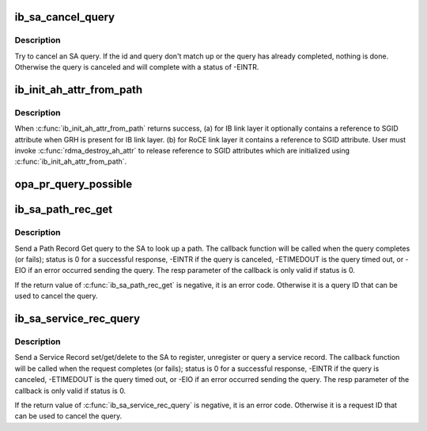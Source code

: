 .. -*- coding: utf-8; mode: rst -*-
.. src-file: drivers/infiniband/core/sa_query.c

.. _`ib_sa_cancel_query`:

ib_sa_cancel_query
==================

.. c:function:: void ib_sa_cancel_query(int id, struct ib_sa_query *query)

    try to cancel an SA query

    :param id:
        ID of query to cancel
    :type id: int

    :param query:
        query pointer to cancel
    :type query: struct ib_sa_query \*

.. _`ib_sa_cancel_query.description`:

Description
-----------

Try to cancel an SA query.  If the id and query don't match up or
the query has already completed, nothing is done.  Otherwise the
query is canceled and will complete with a status of -EINTR.

.. _`ib_init_ah_attr_from_path`:

ib_init_ah_attr_from_path
=========================

.. c:function:: int ib_init_ah_attr_from_path(struct ib_device *device, u8 port_num, struct sa_path_rec *rec, struct rdma_ah_attr *ah_attr, const struct ib_gid_attr *gid_attr)

    Initialize address handle attributes based on an SA path record.

    :param device:
        Device associated ah attributes initialization.
    :type device: struct ib_device \*

    :param port_num:
        Port on the specified device.
    :type port_num: u8

    :param rec:
        path record entry to use for ah attributes initialization.
    :type rec: struct sa_path_rec \*

    :param ah_attr:
        address handle attributes to initialization from path record.
    :type ah_attr: struct rdma_ah_attr \*

    :param gid_attr:
        *undescribed*
    :type gid_attr: const struct ib_gid_attr \*

.. _`ib_init_ah_attr_from_path.description`:

Description
-----------

When \ :c:func:`ib_init_ah_attr_from_path`\  returns success,
(a) for IB link layer it optionally contains a reference to SGID attribute
when GRH is present for IB link layer.
(b) for RoCE link layer it contains a reference to SGID attribute.
User must invoke \ :c:func:`rdma_destroy_ah_attr`\  to release reference to SGID
attributes which are initialized using \ :c:func:`ib_init_ah_attr_from_path`\ .

.. _`opa_pr_query_possible`:

opa_pr_query_possible
=====================

.. c:function:: int opa_pr_query_possible(struct ib_sa_client *client, struct ib_device *device, u8 port_num, struct sa_path_rec *rec)

    Retuns PR_NOT_SUPPORTED if a path record query is not possible, PR_OPA_SUPPORTED if an OPA path record query is possible and PR_IB_SUPPORTED if an IB path record query is possible.

    :param client:
        *undescribed*
    :type client: struct ib_sa_client \*

    :param device:
        *undescribed*
    :type device: struct ib_device \*

    :param port_num:
        *undescribed*
    :type port_num: u8

    :param rec:
        *undescribed*
    :type rec: struct sa_path_rec \*

.. _`ib_sa_path_rec_get`:

ib_sa_path_rec_get
==================

.. c:function:: int ib_sa_path_rec_get(struct ib_sa_client *client, struct ib_device *device, u8 port_num, struct sa_path_rec *rec, ib_sa_comp_mask comp_mask, unsigned long timeout_ms, gfp_t gfp_mask, void (*callback)(int status, struct sa_path_rec *resp, void *context), void *context, struct ib_sa_query **sa_query)

    Start a Path get query

    :param client:
        SA client
    :type client: struct ib_sa_client \*

    :param device:
        device to send query on
    :type device: struct ib_device \*

    :param port_num:
        port number to send query on
    :type port_num: u8

    :param rec:
        Path Record to send in query
    :type rec: struct sa_path_rec \*

    :param comp_mask:
        component mask to send in query
    :type comp_mask: ib_sa_comp_mask

    :param timeout_ms:
        time to wait for response
    :type timeout_ms: unsigned long

    :param gfp_mask:
        GFP mask to use for internal allocations
    :type gfp_mask: gfp_t

    :param void (\*callback)(int status, struct sa_path_rec \*resp, void \*context):
        function called when query completes, times out or is
        canceled

    :param context:
        opaque user context passed to callback
    :type context: void \*

    :param sa_query:
        query context, used to cancel query
    :type sa_query: struct ib_sa_query \*\*

.. _`ib_sa_path_rec_get.description`:

Description
-----------

Send a Path Record Get query to the SA to look up a path.  The
callback function will be called when the query completes (or
fails); status is 0 for a successful response, -EINTR if the query
is canceled, -ETIMEDOUT is the query timed out, or -EIO if an error
occurred sending the query.  The resp parameter of the callback is
only valid if status is 0.

If the return value of \ :c:func:`ib_sa_path_rec_get`\  is negative, it is an
error code.  Otherwise it is a query ID that can be used to cancel
the query.

.. _`ib_sa_service_rec_query`:

ib_sa_service_rec_query
=======================

.. c:function:: int ib_sa_service_rec_query(struct ib_sa_client *client, struct ib_device *device, u8 port_num, u8 method, struct ib_sa_service_rec *rec, ib_sa_comp_mask comp_mask, unsigned long timeout_ms, gfp_t gfp_mask, void (*callback)(int status, struct ib_sa_service_rec *resp, void *context), void *context, struct ib_sa_query **sa_query)

    Start Service Record operation

    :param client:
        SA client
    :type client: struct ib_sa_client \*

    :param device:
        device to send request on
    :type device: struct ib_device \*

    :param port_num:
        port number to send request on
    :type port_num: u8

    :param method:
        SA method - should be get, set, or delete
    :type method: u8

    :param rec:
        Service Record to send in request
    :type rec: struct ib_sa_service_rec \*

    :param comp_mask:
        component mask to send in request
    :type comp_mask: ib_sa_comp_mask

    :param timeout_ms:
        time to wait for response
    :type timeout_ms: unsigned long

    :param gfp_mask:
        GFP mask to use for internal allocations
    :type gfp_mask: gfp_t

    :param void (\*callback)(int status, struct ib_sa_service_rec \*resp, void \*context):
        function called when request completes, times out or is
        canceled

    :param context:
        opaque user context passed to callback
    :type context: void \*

    :param sa_query:
        request context, used to cancel request
    :type sa_query: struct ib_sa_query \*\*

.. _`ib_sa_service_rec_query.description`:

Description
-----------

Send a Service Record set/get/delete to the SA to register,
unregister or query a service record.
The callback function will be called when the request completes (or
fails); status is 0 for a successful response, -EINTR if the query
is canceled, -ETIMEDOUT is the query timed out, or -EIO if an error
occurred sending the query.  The resp parameter of the callback is
only valid if status is 0.

If the return value of \ :c:func:`ib_sa_service_rec_query`\  is negative, it is an
error code.  Otherwise it is a request ID that can be used to cancel
the query.

.. This file was automatic generated / don't edit.

